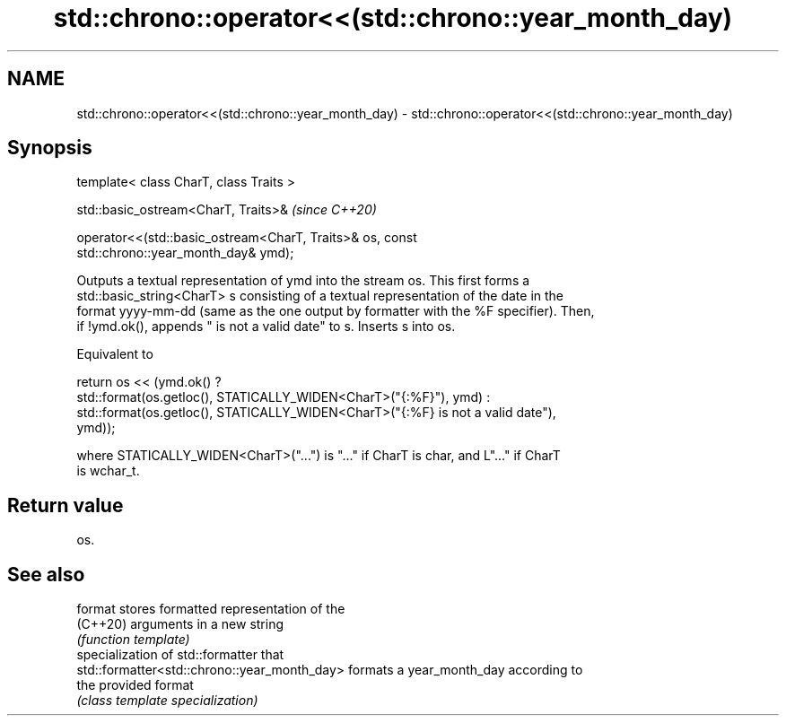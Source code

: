 .TH std::chrono::operator<<(std::chrono::year_month_day) 3 "2021.11.17" "http://cppreference.com" "C++ Standard Libary"
.SH NAME
std::chrono::operator<<(std::chrono::year_month_day) \- std::chrono::operator<<(std::chrono::year_month_day)

.SH Synopsis
   template< class CharT, class Traits >

   std::basic_ostream<CharT, Traits>&                                     \fI(since C++20)\fP

   operator<<(std::basic_ostream<CharT, Traits>& os, const
   std::chrono::year_month_day& ymd);

   Outputs a textual representation of ymd into the stream os. This first forms a
   std::basic_string<CharT> s consisting of a textual representation of the date in the
   format yyyy-mm-dd (same as the one output by formatter with the %F specifier). Then,
   if !ymd.ok(), appends " is not a valid date" to s. Inserts s into os.

   Equivalent to

   return os << (ymd.ok() ?
       std::format(os.getloc(), STATICALLY_WIDEN<CharT>("{:%F}"), ymd) :
       std::format(os.getloc(), STATICALLY_WIDEN<CharT>("{:%F} is not a valid date"),
   ymd));

   where STATICALLY_WIDEN<CharT>("...") is "..." if CharT is char, and L"..." if CharT
   is wchar_t.

.SH Return value

   os.

.SH See also

   format                                      stores formatted representation of the
   (C++20)                                     arguments in a new string
                                               \fI(function template)\fP
                                               specialization of std::formatter that
   std::formatter<std::chrono::year_month_day> formats a year_month_day according to
                                               the provided format
                                               \fI(class template specialization)\fP
